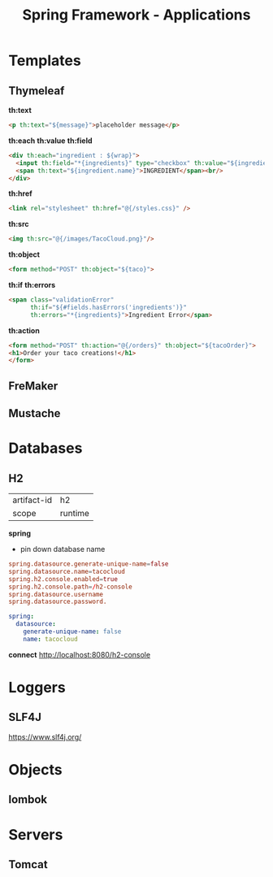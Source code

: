 #+title: Spring Framework - Applications

* Templates
** Thymeleaf
*th:text*

#+begin_src html
<p th:text="${message}">placeholder message</p>
#+end_src

*th:each*
*th:value*
*th:field*

#+begin_src html
<div th:each="ingredient : ${wrap}">
  <input th:field="*{ingredients}" type="checkbox" th:value="${ingredient.id}"/>
  <span th:text="${ingredient.name}">INGREDIENT</span><br/>
</div>
#+end_src

*th:href*

#+begin_src html
<link rel="stylesheet" th:href="@{/styles.css}" />
#+end_src

*th:src*

#+begin_src html
<img th:src="@{/images/TacoCloud.png}"/>
#+end_src

*th:object*

#+begin_src html
<form method="POST" th:object="${taco}">
#+end_src

*th:if*
*th:errors*

#+begin_src html
<span class="validationError"
      th:if="${#fields.hasErrors('ingredients')}"
      th:errors="*{ingredients}">Ingredient Error</span>
#+end_src

*th:action*

#+begin_src html
<form method="POST" th:action="@{/orders}" th:object="${tacoOrder}">
<h1>Order your taco creations!</h1>
</form>
#+end_src

** FreMaker
** Mustache

* Databases
** H2
|             |         |
|-------------+---------|
| artifact-id | h2      |
| scope       | runtime |

*spring*
- pin down database name

#+begin_src conf
spring.datasource.generate-unique-name=false
spring.datasource.name=tacocloud
spring.h2.console.enabled=true
spring.h2.console.path=/h2-console
spring.datasource.username
spring.datasource.password.
#+end_src

#+begin_src yaml
spring:
  datasource:
    generate-unique-name: false
    name: tacocloud
#+end_src

*connect*
http://localhost:8080/h2-console

* Loggers
** SLF4J
https://www.slf4j.org/

* Objects
** lombok

* Servers
** Tomcat
